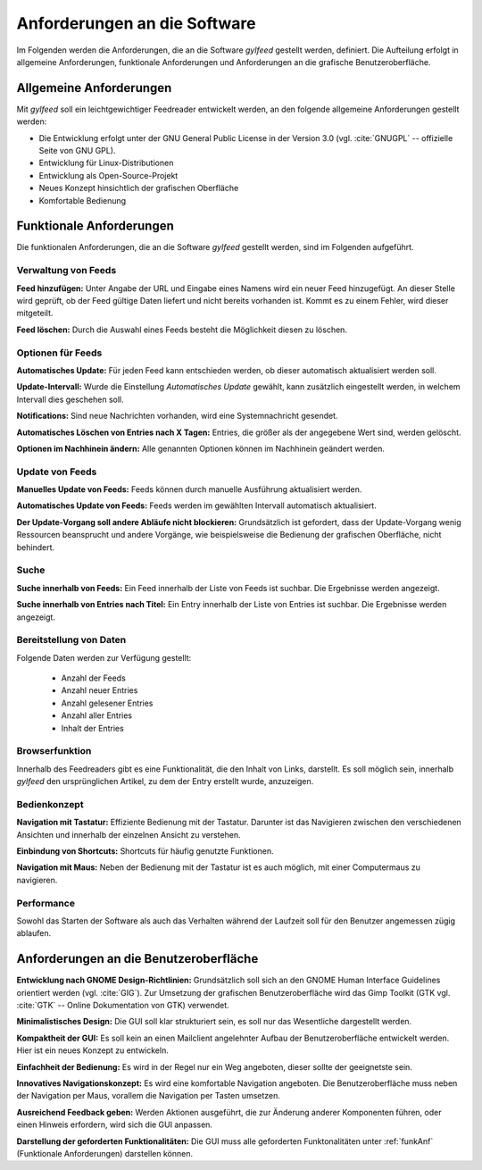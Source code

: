 
.. _anforderungen:

*****************************
Anforderungen an die Software 
*****************************

Im Folgenden werden die Anforderungen, die an die Software *gylfeed* 
gestellt werden, definiert. Die Aufteilung erfolgt in allgemeine Anforderungen,
funktionale Anforderungen und Anforderungen an die grafische Benutzeroberfläche.


Allgemeine Anforderungen
========================

Mit *gylfeed* soll ein leichtgewichtiger Feedreader entwickelt werden, an den
folgende allgemeine Anforderungen gestellt werden:

* Die Entwicklung erfolgt unter der GNU General Public License in der Version
  3.0 (vgl. :cite:`GNUGPL` -- offizielle Seite von GNU GPL).
* Entwicklung für Linux-Distributionen
* Entwicklung als Open-Source-Projekt
* Neues Konzept hinsichtlich der grafischen Oberfläche
* Komfortable Bedienung


.. _funkAnf:

Funktionale Anforderungen
=========================

Die funktionalen Anforderungen, die an die Software *gylfeed* gestellt werden, 
sind im Folgenden aufgeführt.


.. _verwaltung:

Verwaltung von Feeds
--------------------

**Feed hinzufügen:** Unter Angabe der URL und Eingabe eines Namens wird ein neuer Feed hinzugefügt.
An dieser Stelle wird geprüft, ob der Feed gültige Daten liefert und nicht
bereits vorhanden ist. Kommt es zu einem Fehler, wird dieser mitgeteilt.

**Feed löschen:** Durch die Auswahl eines Feeds besteht die Möglichkeit diesen zu
löschen. 


.. _optionen:

Optionen für Feeds
------------------
**Automatisches Update:** Für jeden Feed kann entschieden werden, ob dieser
automatisch aktualisiert werden soll.

**Update-Intervall:** Wurde die Einstellung *Automatisches Update* gewählt, kann
zusätzlich eingestellt werden, in welchem Intervall dies geschehen soll.

**Notifications:** Sind neue Nachrichten vorhanden, wird eine Systemnachricht gesendet.

**Automatisches Löschen von Entries nach X Tagen:** Entries, die größer als der
angegebene Wert sind, werden gelöscht.

**Optionen im Nachhinein ändern:** Alle genannten Optionen können im Nachhinein
geändert werden.


.. _update:

Update von Feeds
----------------

**Manuelles Update von Feeds:** Feeds können durch manuelle Ausführung
aktualisiert werden.

**Automatisches Update von Feeds:** Feeds werden im gewählten Intervall
automatisch aktualisiert.

**Der Update-Vorgang soll andere Abläufe nicht blockieren:** Grundsätzlich ist
gefordert, dass der Update-Vorgang wenig Ressourcen beansprucht und andere
Vorgänge, wie beispielsweise die Bedienung der grafischen Oberfläche, nicht
behindert.

.. _suche:

Suche
-----

**Suche innerhalb von Feeds:** Ein Feed innerhalb der Liste von Feeds ist
suchbar. Die Ergebnisse werden angezeigt.

**Suche innerhalb von Entries nach Titel:** Ein Entry innerhalb der Liste von
Entries ist suchbar. Die Ergebnisse werden angezeigt.


.. _bereitstellung:

Bereitstellung von Daten
------------------------

Folgende Daten werden zur Verfügung gestellt:

 * Anzahl der Feeds 
 * Anzahl neuer Entries
 * Anzahl gelesener Entries
 * Anzahl aller Entries
 * Inhalt der Entries

.. _browserfunktion:

Browserfunktion
---------------

Innerhalb des Feedreaders gibt es eine Funktionalität, die den Inhalt von Links,
darstellt. Es soll möglich sein, innerhalb *gylfeed* den ursprünglichen Artikel,
zu dem der Entry erstellt wurde, anzuzeigen.

.. _bedienkonzept:

Bedienkonzept
-------------
**Navigation mit Tastatur:** Effiziente Bedienung mit der Tastatur. Darunter ist
das Navigieren zwischen den verschiedenen Ansichten und innerhalb der einzelnen
Ansicht zu verstehen.

**Einbindung von Shortcuts:** Shortcuts für häufig genutzte Funktionen.

**Navigation mit Maus:** Neben der Bedienung mit der Tastatur ist es auch
möglich, mit einer Computermaus zu navigieren.


.. _performance:

Performance
-----------
Sowohl das Starten der Software als auch das Verhalten während der Laufzeit soll
für den Benutzer angemessen zügig ablaufen.


.. _anforderungengui:

Anforderungen an die Benutzeroberfläche
=======================================

**Entwicklung nach GNOME Design-Richtlinien:** Grundsätzlich soll sich an den
GNOME Human Interface Guidelines orientiert werden (vgl. :cite:`GIG`). Zur Umsetzung
der grafischen Benutzeroberfläche wird das Gimp Toolkit (GTK vgl. :cite:`GTK` -- Online Dokumentation von GTK) verwendet.

**Minimalistisches Design:** Die GUI soll klar strukturiert sein, es soll nur
das Wesentliche dargestellt werden.

**Kompaktheit der GUI:** Es soll kein an einen Mailclient angelehnter Aufbau der
Benutzeroberfläche entwickelt werden. Hier ist ein neues Konzept zu entwickeln.

**Einfachheit der Bedienung:** Es wird in der Regel nur ein Weg angeboten, dieser sollte der
geeignetste sein. 

**Innovatives Navigationskonzept:** Es wird eine komfortable Navigation
angeboten. Die Benutzeroberfläche muss neben der Navigation per Maus, 
vorallem die Navigation per Tasten umsetzen.

**Ausreichend Feedback geben:** Werden Aktionen ausgeführt, die zur Änderung anderer
Komponenten führen, oder einen Hinweis erfordern, wird sich die GUI anpassen.

**Darstellung der geforderten Funktionalitäten:** Die GUI muss alle geforderten
Funktonalitäten unter :ref:`funkAnf` (Funktionale Anforderungen) darstellen können.




